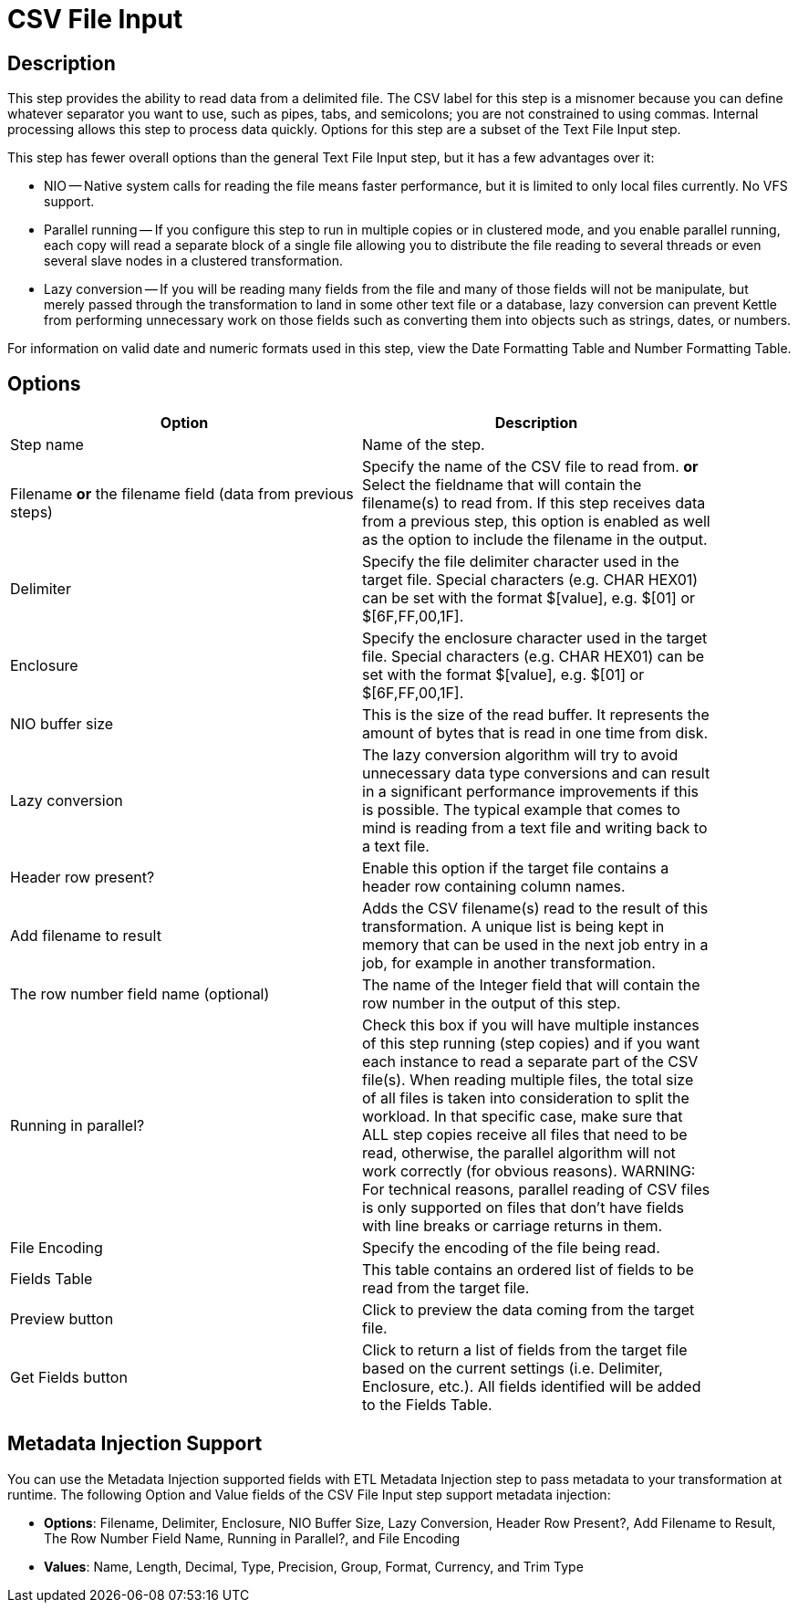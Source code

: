 = CSV File Input

== Description

This step provides the ability to read data from a delimited file.  The CSV label for this step is a misnomer because you can define whatever separator you want to use, such as pipes, tabs, and semicolons; you are not constrained to using commas. Internal processing allows this step to process data quickly. Options for this step are a subset of the Text File Input step.

This step has fewer overall options than the general Text File Input step, but it has a few advantages over it:

* NIO -- Native system calls for reading the file means faster performance, but it is limited to only local files currently. No VFS support.
* Parallel running -- If you configure this step to run in multiple copies or in clustered mode, and you enable parallel running, each copy will read a separate block of a single file allowing you to distribute the file reading to several threads or even several slave nodes in a clustered transformation.
* Lazy conversion -- If you will be reading many fields from the file and many of those fields will not be manipulate, but merely passed through the transformation to land in some other text file or a database, lazy conversion can prevent Kettle from performing unnecessary work on those fields such as converting them into objects such as strings, dates, or numbers.

For information on valid date and numeric formats used in this step, view the Date Formatting Table and Number Formatting Table.

== Options

[width="90%", options="header"]
|===
|Option|Description
|Step name|Name of the step.
|Filename *or* the filename field (data from previous steps)|Specify the name of the CSV file to read from. *or* Select the fieldname that will contain the filename(s) to read from. If this step receives data from a previous step, this option is enabled as well as the option to include the filename in the output.
|Delimiter|Specify the file delimiter character used in the target file. Special characters (e.g. CHAR HEX01) can be set with the format $[value], e.g. $[01] or $[6F,FF,00,1F].
|Enclosure|Specify the enclosure character used in the target file. Special characters (e.g. CHAR HEX01) can be set with the format $[value], e.g. $[01] or $[6F,FF,00,1F].
|NIO buffer size|This is the size of the read buffer.  It represents the amount of bytes that is read in one time from disk.
|Lazy conversion|The lazy conversion algorithm will try to avoid unnecessary data type conversions and can result in a significant performance improvements if this is possible.  The typical example that comes to mind is reading from a text file and writing back to a text file.
|Header row present?|Enable this option if the target file contains a header row containing column names.
|Add filename to result|Adds the CSV filename(s) read to the result of this transformation.  A unique list is being kept in memory that can be used in the next job entry in a job, for example in another transformation.
|The row number field name (optional)|The name of the Integer field that will contain the row number in the output of this step.
|Running in parallel?|Check this box if you will have multiple instances of this step running (step copies) and if you want each instance to read a separate part of the CSV file(s). When reading multiple files, the total size of all files is taken into consideration to split the workload. In that specific case, make sure that ALL step copies receive all files that need to be read, otherwise, the parallel algorithm will not work correctly (for obvious reasons). WARNING: For technical reasons, parallel reading of CSV files is only supported on files that don't have fields with line breaks or carriage returns in them.
|File Encoding|Specify the encoding of the file being read.
|Fields Table|This table contains an ordered list of fields to be read from the target file.
|Preview button|Click to preview the data coming from the target file.
|Get Fields button|Click to return a list of fields from the target file based on the current settings (i.e. Delimiter, Enclosure, etc.). All fields identified will be added to the Fields Table.
|===

== Metadata Injection Support

You can use the Metadata Injection supported fields with ETL Metadata Injection step to pass metadata to your transformation at runtime. The following Option and Value fields of the CSV File Input step support metadata injection:

* *Options*: Filename, Delimiter, Enclosure, NIO Buffer Size, Lazy Conversion, Header Row Present?, Add Filename to Result, The Row Number Field Name, Running in Parallel?, and File Encoding
* *Values*: Name, Length, Decimal, Type, Precision, Group, Format, Currency, and Trim Type
